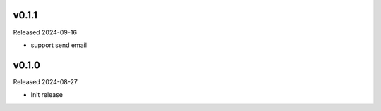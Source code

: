 v0.1.1
------

Released 2024-09-16

- support send email

v0.1.0
------

Released 2024-08-27

- Init release
